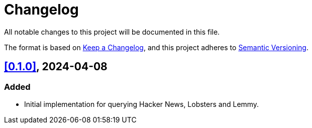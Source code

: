 = Changelog

All notable changes to this project will be documented in this file.

The format is based on https://keepachangelog.com/en/1.1.0/[Keep a Changelog],
and this project adheres to https://semver.org/spec/v2.0.0.html[Semantic Versioning].

== <<0.1.0>>, 2024-04-08

=== Added

- Initial implementation for querying Hacker News, Lobsters and Lemmy.
